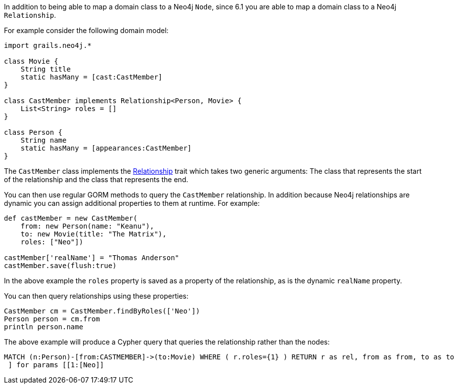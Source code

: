 In addition to being able to map a domain class to a Neo4j `Node`, since 6.1 you are able to map a domain class to a Neo4j `Relationship`.

For example consider the following domain model:

[source,groovy]
----
import grails.neo4j.*

class Movie {
    String title
    static hasMany = [cast:CastMember]
}

class CastMember implements Relationship<Person, Movie> {
    List<String> roles = []
}

class Person {
    String name
    static hasMany = [appearances:CastMember]
}
----

The `CastMember` class implements the link:../api/grails/neo4j/Relationship.html[Relationship] trait which takes two generic arguments: The class that represents the start of the relationship and the class that represents the end.

You can then use regular GORM methods to query the `CastMember` relationship. In addition because Neo4j relationships are dynamic you can assign additional properties to them at runtime. For example:

[source,groovy]
----
def castMember = new CastMember(
    from: new Person(name: "Keanu"),
    to: new Movie(title: "The Matrix"),
    roles: ["Neo"])

castMember['realName'] = "Thomas Anderson"
castMember.save(flush:true)
----

In the above example the `roles` property is saved as a property of the relationship, as is the dynamic `realName` property.

You can then query relationships using these properties:

[source,groovy]
----
CastMember cm = CastMember.findByRoles(['Neo'])
Person person = cm.from
println person.name
----

The above example will produce a Cypher query that queries the relationship rather than the nodes:

----
MATCH (n:Person)-[from:CASTMEMBER]->(to:Movie) WHERE ( r.roles={1} ) RETURN r as rel, from as from, to as to
 ] for params [[1:[Neo]]
----


